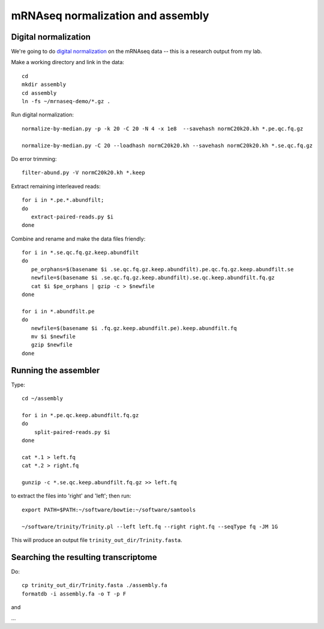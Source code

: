 ==================================
mRNAseq normalization and assembly
==================================

Digital normalization
---------------------

We're going to do `digital normalization
<http://ivory.idyll.org/blog/what-is-diginorm.html>`__ on the mRNAseq
data -- this is a research output from my lab.

Make a working directory and link in the data::

   cd
   mkdir assembly
   cd assembly
   ln -fs ~/mrnaseq-demo/*.gz .

Run digital normalization::

   normalize-by-median.py -p -k 20 -C 20 -N 4 -x 1e8  --savehash normC20k20.kh *.pe.qc.fq.gz

   normalize-by-median.py -C 20 --loadhash normC20k20.kh --savehash normC20k20.kh *.se.qc.fq.gz

Do error trimming::

   filter-abund.py -V normC20k20.kh *.keep

Extract remaining interleaved reads::

   for i in *.pe.*.abundfilt;
   do
      extract-paired-reads.py $i
   done

Combine and rename and make the data files friendly::

   for i in *.se.qc.fq.gz.keep.abundfilt
   do
      pe_orphans=$(basename $i .se.qc.fq.gz.keep.abundfilt).pe.qc.fq.gz.keep.abundfilt.se
      newfile=$(basename $i .se.qc.fq.gz.keep.abundfilt).se.qc.keep.abundfilt.fq.gz
      cat $i $pe_orphans | gzip -c > $newfile
   done

   for i in *.abundfilt.pe
   do
      newfile=$(basename $i .fq.gz.keep.abundfilt.pe).keep.abundfilt.fq
      mv $i $newfile
      gzip $newfile
   done

Running the assembler
---------------------

Type::

   cd ~/assembly

   for i in *.pe.qc.keep.abundfilt.fq.gz
   do
       split-paired-reads.py $i
   done

   cat *.1 > left.fq
   cat *.2 > right.fq

   gunzip -c *.se.qc.keep.abundfilt.fq.gz >> left.fq

to extract the files into 'right' and 'left'; then run::

   export PATH=$PATH:~/software/bowtie:~/software/samtools

   ~/software/trinity/Trinity.pl --left left.fq --right right.fq --seqType fq -JM 1G

This will produce an output file ``trinity_out_dir/Trinity.fasta``.

Searching the resulting transcriptome
-------------------------------------

Do::

   cp trinity_out_dir/Trinity.fasta ./assembly.fa
   formatdb -i assembly.fa -o T -p F

and 

...

.. @@ download a protein sequence or two that I know
